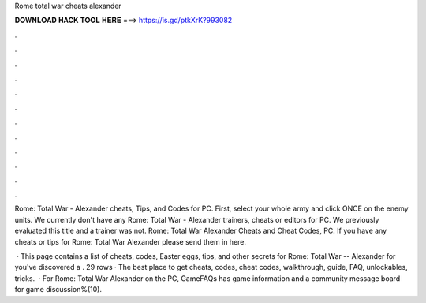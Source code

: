 Rome total war cheats alexander



𝐃𝐎𝐖𝐍𝐋𝐎𝐀𝐃 𝐇𝐀𝐂𝐊 𝐓𝐎𝐎𝐋 𝐇𝐄𝐑𝐄 ===> https://is.gd/ptkXrK?993082



.



.



.



.



.



.



.



.



.



.



.



.

Rome: Total War - Alexander cheats, Tips, and Codes for PC. First, select your whole army and click ONCE on the enemy units. We currently don't have any Rome: Total War - Alexander trainers, cheats or editors for PC. We previously evaluated this title and a trainer was not. Rome: Total War Alexander Cheats and Cheat Codes, PC. If you have any cheats or tips for Rome: Total War Alexander please send them in here.

 · This page contains a list of cheats, codes, Easter eggs, tips, and other secrets for Rome: Total War -- Alexander for  you've discovered a . 29 rows · The best place to get cheats, codes, cheat codes, walkthrough, guide, FAQ, unlockables, tricks.  · For Rome: Total War Alexander on the PC, GameFAQs has game information and a community message board for game discussion%(10).
